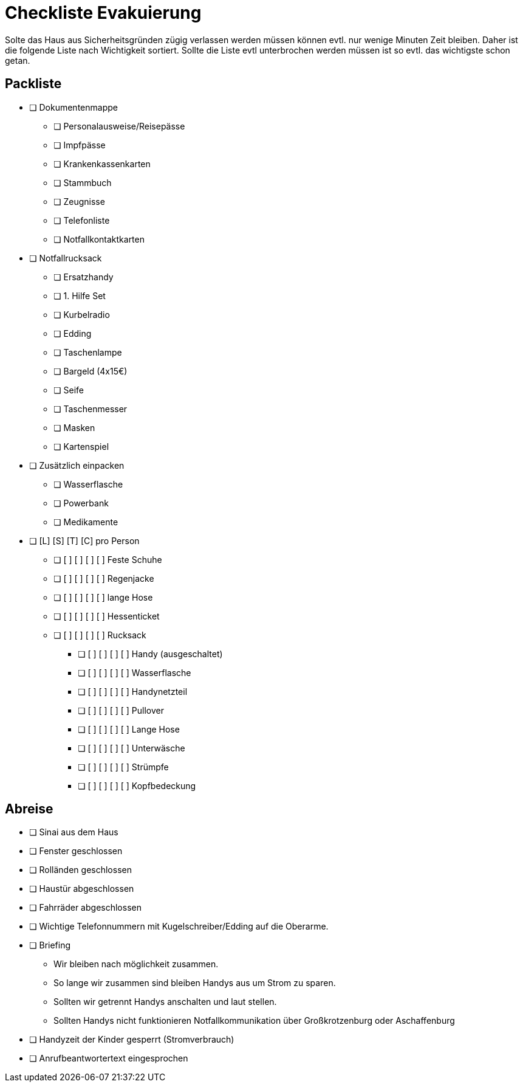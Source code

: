 = Checkliste Evakuierung

Solte das Haus aus Sicherheitsgründen zügig verlassen werden müssen können evtl. nur wenige Minuten Zeit bleiben.
Daher ist die folgende Liste nach Wichtigkeit sortiert.
Sollte die Liste evtl unterbrochen werden müssen ist so evtl. das wichtigste schon getan.

== Packliste

* [ ] Dokumentenmappe
** [ ] Personalausweise/Reisepässe
** [ ] Impfpässe
** [ ] Krankenkassenkarten
** [ ] Stammbuch
** [ ] Zeugnisse
** [ ] Telefonliste
** [ ] Notfallkontaktkarten
* [ ] Notfallrucksack
** [ ] Ersatzhandy
** [ ] 1. Hilfe Set
** [ ] Kurbelradio
** [ ] Edding
** [ ] Taschenlampe
** [ ] Bargeld (4x15€)
** [ ] Seife
** [ ] Taschenmesser
** [ ] Masken
** [ ] Kartenspiel
* [ ] Zusätzlich einpacken
** [ ] Wasserflasche
** [ ] Powerbank
** [ ] Medikamente
* [ ] [L] [S] [T] [C] pro Person
** [ ] [ ] [ ] [ ] [ ] Feste Schuhe
** [ ] [ ] [ ] [ ] [ ] Regenjacke
** [ ] [ ] [ ] [ ] [ ] lange Hose
** [ ] [ ] [ ] [ ] [ ] Hessenticket
** [ ] [ ] [ ] [ ] [ ] Rucksack
*** [ ] [ ] [ ] [ ] [ ] Handy (ausgeschaltet)
*** [ ] [ ] [ ] [ ] [ ] Wasserflasche
*** [ ] [ ] [ ] [ ] [ ] Handynetzteil
*** [ ] [ ] [ ] [ ] [ ] Pullover
*** [ ] [ ] [ ] [ ] [ ] Lange Hose
*** [ ] [ ] [ ] [ ] [ ] Unterwäsche
*** [ ] [ ] [ ] [ ] [ ] Strümpfe
*** [ ] [ ] [ ] [ ] [ ] Kopfbedeckung

== Abreise

* [ ] Sinai aus dem Haus
* [ ] Fenster geschlossen
* [ ] Rolländen geschlossen
* [ ] Haustür abgeschlossen
* [ ] Fahrräder abgeschlossen

//-

* [ ] Wichtige Telefonnummern mit Kugelschreiber/Edding auf die Oberarme.
* [ ] Briefing
** Wir bleiben nach möglichkeit zusammen.
** So lange wir zusammen sind bleiben Handys aus um Strom zu sparen.
** Sollten wir getrennt Handys anschalten und laut stellen.
** Sollten Handys nicht funktionieren Notfallkommunikation über Großkrotzenburg oder Aschaffenburg
* [ ] Handyzeit der Kinder gesperrt (Stromverbrauch)
* [ ] Anrufbeantwortertext eingesprochen
